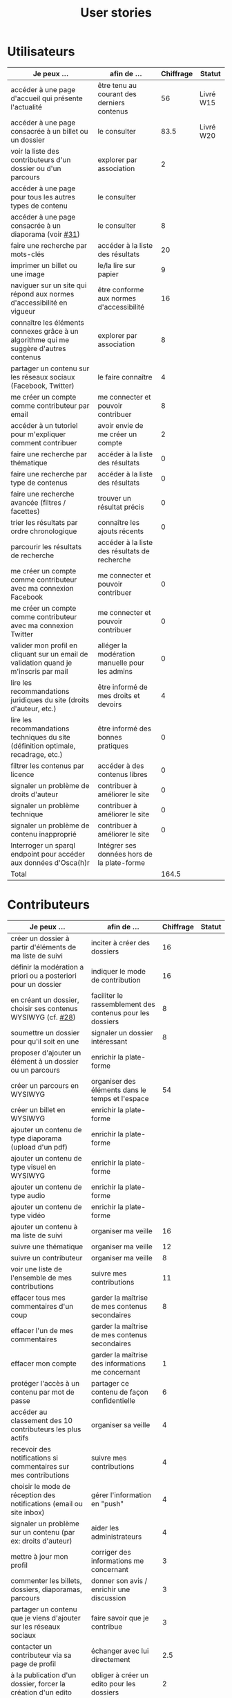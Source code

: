 #+TITLE: User stories

* Utilisateurs

| Je peux …                                                                              | afin de …                                      | Chiffrage | Statut    |
|----------------------------------------------------------------------------------------+------------------------------------------------+-----------+-----------|
| accéder à une page d'accueil qui présente l'actualité                                  | être tenu au courant des derniers contenus     |        56 | Livré W15 |
| accéder à une page consacrée à un billet ou un dossier                                 | le consulter                                   |      83.5 | Livré W20 |
| voir la liste des contributeurs d'un dossier ou d'un parcours                          | explorer par association                       |         2 |           |
| accéder à une page pour tous les autres types de contenu                               | le consulter                                   |           |           |
| accéder à une page consacrée à un diaporama (voir [[https://github.com/Jardin-des-Sciences/website/issues/31][#31]])                                 | le consulter                                   |         8 |           |
| faire une recherche par mots-clés                                                      | accéder à la liste des résultats               |        20 |           |
| imprimer un billet ou une image                                                        | le/la lire sur papier                          |         9 |           |
| naviguer sur un site qui répond aux normes d'accessibilité en vigueur                  | être conforme aux normes d'accessibilité       |        16 |           |
| connaître les éléments connexes grâce à un algorithme qui me suggère d'autres contenus | explorer par association                       |         8 |           |
| partager un contenu sur les réseaux sociaux (Facebook, Twitter)                        | le faire connaître                             |         4 |           |
| me créer un compte comme contributeur par email                                        | me connecter et pouvoir contribuer             |         8 |           |
| accéder à un tutoriel pour m'expliquer comment contribuer                              | avoir envie de me créer un compte              |         2 |           |
| faire une recherche par thématique                                                     | accéder à la liste des résultats               |         0 |           |
| faire une recherche par type de contenus                                               | accéder à la liste des résultats               |         0 |           |
| faire une recherche avancée (filtres / facettes)                                       | trouver un résultat précis                     |         0 |           |
| trier les résultats par ordre chronologique                                            | connaître les ajouts récents                   |         0 |           |
| parcourir les résultats de recherche                                                   | accéder à la liste des résultats de recherche  |           |           |
| me créer un compte comme contributeur avec ma connexion Facebook                       | me connecter et pouvoir contribuer             |         0 |           |
| me créer un compte comme contributeur avec ma connexion Twitter                        | me connecter et pouvoir contribuer             |         0 |           |
| valider mon profil en cliquant sur un email de validation quand je m'inscris par mail  | alléger la modération manuelle pour les admins |         0 |           |
| lire les recommandations juridiques du site (droits d'auteur, etc.)                    | être informé de mes droits et devoirs          |         4 |           |
| lire les recommandations techniques du site (définition optimale, recadrage, etc.)     | être informé des bonnes pratiques              |         0 |           |
| filtrer les contenus par licence                                                       | accéder à des contenus libres                  |         0 |           |
| signaler un problème de droits d'auteur                                                | contribuer à améliorer le site                 |         0 |           |
| signaler un problème technique                                                         | contribuer à améliorer le site                 |         0 |           |
| signaler un problème de contenu inapproprié                                            | contribuer à améliorer le site                 |         0 |           |
| Interroger un sparql endpoint pour accéder aux données d'Osca(h)r                      | Intégrer ses données hors de la plate-forme    |           |           |
|----------------------------------------------------------------------------------------+------------------------------------------------+-----------+-----------|
| Total                                                                                  |                                                |     164.5 |           |
#+TBLFM: @29$3=vsum(@3..@-1)

* Contributeurs

| Je peux …                                                            | afin de …                                                 | Chiffrage | Statut |
|----------------------------------------------------------------------+-----------------------------------------------------------+-----------+--------|
| créer un dossier à partir d'éléments de ma liste de suivi            | inciter à créer des dossiers                              |        16 |        |
| définir la modération a priori ou a posteriori pour un dossier       | indiquer le mode de contribution                          |        16 |        |
| en créant un dossier, choisir ses contenus WYSIWYG (cf. [[https://github.com/Jardin-des-Sciences/website/issues/28][#28]])         | faciliter le rassemblement des contenus pour les dossiers |         8 |        |
| soumettre un dossier pour qu'il soit en une                          | signaler un dossier intéressant                           |         8 |        |
| proposer d'ajouter un élément à un dossier ou un parcours            | enrichir la plate-forme                                   |           |        |
| créer un parcours en WYSIWYG                                         | organiser des éléments dans le temps et l'espace          |        54 |        |
| créer un billet en WYSIWYG                                           | enrichir la plate-forme                                   |           |        |
| ajouter un contenu de type diaporama (upload d'un pdf)               | enrichir la plate-forme                                   |           |        |
| ajouter un contenu de type visuel en WYSIWYG                         | enrichir la plate-forme                                   |           |        |
| ajouter un contenu de type audio                                     | enrichir la plate-forme                                   |           |        |
| ajouter un contenu de type vidéo                                     | enrichir la plate-forme                                   |           |        |
| ajouter un contenu à ma liste de suivi                               | organiser ma veille                                       |        16 |        |
| suivre une thématique                                                | organiser ma veille                                       |        12 |        |
| suivre un contributeur                                               | organiser ma veille                                       |         8 |        |
| voir une liste de l'ensemble de mes contributions                    | suivre mes contributions                                  |        11 |        |
| effacer tous mes commentaires d'un coup                              | garder la maîtrise de mes contenus secondaires            |         8 |        |
| effacer l'un de mes commentaires                                     | garder la maîtrise de mes contenus secondaires            |           |        |
| effacer mon compte                                                   | garder la maîtrise des informations me concernant         |         1 |        |
| protéger l'accès à un contenu par mot de passe                       | partager ce contenu de façon confidentielle               |         6 |        |
| accéder au classement des 10 contributeurs les plus actifs           | organiser sa veille                                       |         4 |        |
| recevoir des notifications si commentaires sur mes contributions     | suivre mes contributions                                  |         4 |        |
| choisir le mode de réception des notifications (email ou site inbox) | gérer l'information en "push"                             |         4 |        |
| signaler un problème sur un contenu (par ex: droits d'auteur)        | aider les administrateurs                                 |         4 |        |
| mettre à jour mon profil                                             | corriger des informations me concernant                   |         3 |        |
| commenter les billets, dossiers, diaporamas, parcours                | donner son avis / enrichir une discussion                 |         3 |        |
| partager un contenu que je viens d'ajouter sur les réseaux sociaux   | faire savoir que je contribue                             |         3 |        |
| contacter un contributeur via sa page de profil                      | échanger avec lui directement                             |       2.5 |        |
| à la publication d'un dossier, forcer la création d'un edito         | obliger à créer un edito pour les dossiers                |         2 |        |
| indiquer si OK pour être contacté par d'autres contributeurs         | favoriser la contribution                                 |         0 |        |
| télécharger un contenu dans son format natif (pdf/jpg/png etc.)      | consulter les contenus hors-ligne                         |         0 |        |
| avoir mes contributions automatiquement ajoutées à ma liste de suivi | organiser ma veille                                       |         0 |        |
| signaler un problème scientifique                                    | contribuer à améliorer le site                            |         0 |        |
| signaler un problème sur un commentaire                              | contribuer à améliorer le site                            |         0 |        |
| voir les contenus signalés comme problématiques                      | intervenir pour résoudre ces problèmes                    |         0 |        |
| le contributeur reconnaît qu'il sait ce qu'il fait re. droits        | s'assurer que l'utilisateur connaît les droits            |         0 |        |
|----------------------------------------------------------------------+-----------------------------------------------------------+-----------+--------|
| Total                                                                |                                                           |     193.5 |        |
#+TBLFM: @37$3=vsum(@2..@-1)

* Administrateurs

| Je peux …                                                       | afin de …                                                | Chiffrage | Statut |
|-----------------------------------------------------------------+----------------------------------------------------------+-----------+--------|
| voir la répartition des contributions par thème                 | accéder à des statistiques                               |        16 |        |
| voir tous les contenus signalés comme problématiques            | intervenir pour résoudre ces problèmes                   |         8 |        |
| modérer les commentaires en attente de modération un par un     | aider les contributeurs                                  |         4 |        |
| voir le nombre de contributeurs connectés en temps réel         | accéder à des statistiques                               |         2 |        |
| voir les 10 dernières contributions                             | accéder à des statistiques                               |         2 |        |
| voir les 10 contenus les plus consultés                         | accéder à des statistiques                               |         2 |        |
| voir les 10 dossiers avec le plus grand nombre de contributeurs | accéder à des statistiques                               |         2 |        |
| me connecter comme administrateur                               | gérer des contenus et utilisateurs                       |         0 |        |
| accéder au back office                                          | avoir une vue d'ensemble de l'activité de la plate-forme |         0 |        |
| voir tous les imports                                           | m'assurer qu'il n'y a pas de bugs                        |         0 |        |
| faire un import de données depuis un XML de Gertrude            | mettre à jour les données ou les enrichir                |         0 |        |
| éditer un contenu (le modifier, le bloquer, changer mdp, etc.)  | aider les contributeurs                                  |         0 |        |
| éditer un utilisateur (le modifier, le bloquer, etc.)           | aider les contributeurs                                  |         0 |        |
| éditer la liste des domaines pour la prévalidation des compteds | gérer les contributeurs                                  |           |        |
| faire un nouvel import depuis une autre base de données         | mettre à jour les données ou les enrichir                |           |        |
|-----------------------------------------------------------------+----------------------------------------------------------+-----------+--------|
| Total                                                           |                                                          |        36 |        |
#+TBLFM: @17$3=vsum(@2..@-1)

* Projection du total de nombre de jours

La colonne "Fait" contient une esimation du nombre d'heures effectuées
sur à la date du 20 mai.

| Partie          | Nouveau scope | Fait | Total RAF |
|-----------------+---------------+------+-----------|
| Utilisateurs    |         164.5 |  116 |         7 |
| Contributeurs   |         193.5 |      |        28 |
| Administrateurs |            36 |      |         5 |
|-----------------+---------------+------+-----------|
| Total           |          394. |  116 |        40 |
#+TBLFM: $4=round(($2-$3)/7)::@5$2=vsum(@2..@-1)::@5$3=vsum(@2..@-1)
